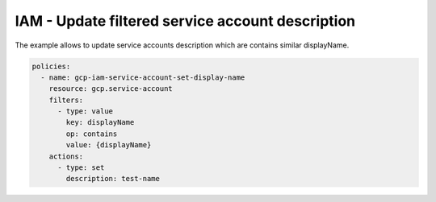 IAM - Update filtered service account description
==================================================

The example allows to update service accounts description
which are contains similar displayName.

.. code-block:: yaml

    policies:
      - name: gcp-iam-service-account-set-display-name
        resource: gcp.service-account
        filters:
          - type: value
            key: displayName
            op: contains
            value: {displayName}
        actions:
          - type: set
            description: test-name